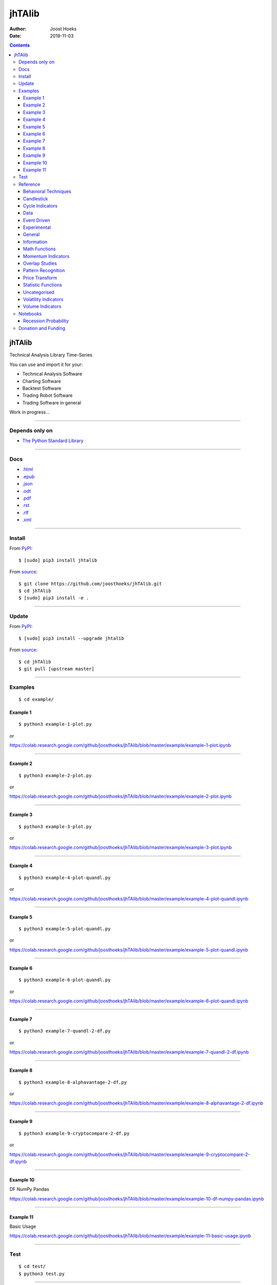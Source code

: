 =======
jhTAlib
=======

:Author: Joost Hoeks
:Date:   2019-11-03

.. contents::
   :depth: 3
..

jhTAlib
=======

Technical Analysis Library Time-Series

You can use and import it for your:

-  Technical Analysis Software

-  Charting Software

-  Backtest Software

-  Trading Robot Software

-  Trading Software in general

Work in progress...

--------------

Depends only on
---------------

-  `The Python Standard
   Library <https://docs.python.org/3/library/index.html>`__

--------------

Docs
----

-  `.html <https://jhtalib.joosthoeks.com>`__

-  `.epub <https://jhtalib.joosthoeks.com/README.epub>`__

-  `.json <https://jhtalib.joosthoeks.com/README.json>`__

-  `.odt <https://jhtalib.joosthoeks.com/README.odt>`__

-  `.pdf <https://jhtalib.joosthoeks.com/README.pdf>`__

-  `.rst <https://jhtalib.joosthoeks.com/README.rst>`__

-  `.rtf <https://jhtalib.joosthoeks.com/README.rtf>`__

-  `.xml <https://jhtalib.joosthoeks.com/README.xml>`__

--------------

Install
-------

From `PyPI <https://pypi.org/project/jhTAlib/>`__:

::

    $ [sudo] pip3 install jhtalib

From `source <https://github.com/joosthoeks/jhTAlib>`__:

::

    $ git clone https://github.com/joosthoeks/jhTAlib.git
    $ cd jhTAlib
    $ [sudo] pip3 install -e .

--------------

Update
------

From `PyPI <https://pypi.org/project/jhTAlib/>`__:

::

    $ [sudo] pip3 install --upgrade jhtalib

From `source <https://github.com/joosthoeks/jhTAlib>`__:

::

    $ cd jhTAlib
    $ git pull [upstream master]

--------------

Examples
--------

::

    $ cd example/

Example 1
~~~~~~~~~

::

    $ python3 example-1-plot.py

or

https://colab.research.google.com/github/joosthoeks/jhTAlib/blob/master/example/example-1-plot.ipynb

--------------

Example 2
~~~~~~~~~

::

    $ python3 example-2-plot.py

or

https://colab.research.google.com/github/joosthoeks/jhTAlib/blob/master/example/example-2-plot.ipynb

--------------

Example 3
~~~~~~~~~

::

    $ python3 example-3-plot.py

or

https://colab.research.google.com/github/joosthoeks/jhTAlib/blob/master/example/example-3-plot.ipynb

--------------

Example 4
~~~~~~~~~

::

    $ python3 example-4-plot-quandl.py

or

https://colab.research.google.com/github/joosthoeks/jhTAlib/blob/master/example/example-4-plot-quandl.ipynb

--------------

Example 5
~~~~~~~~~

::

    $ python3 example-5-plot-quandl.py

or

https://colab.research.google.com/github/joosthoeks/jhTAlib/blob/master/example/example-5-plot-quandl.ipynb

--------------

Example 6
~~~~~~~~~

::

    $ python3 example-6-plot-quandl.py

or

https://colab.research.google.com/github/joosthoeks/jhTAlib/blob/master/example/example-6-plot-quandl.ipynb

--------------

Example 7
~~~~~~~~~

::

    $ python3 example-7-quandl-2-df.py

or

https://colab.research.google.com/github/joosthoeks/jhTAlib/blob/master/example/example-7-quandl-2-df.ipynb

--------------

Example 8
~~~~~~~~~

::

    $ python3 example-8-alphavantage-2-df.py

or

https://colab.research.google.com/github/joosthoeks/jhTAlib/blob/master/example/example-8-alphavantage-2-df.ipynb

--------------

Example 9
~~~~~~~~~

::

    $ python3 example-9-cryptocompare-2-df.py

or

https://colab.research.google.com/github/joosthoeks/jhTAlib/blob/master/example/example-9-cryptocompare-2-df.ipynb

--------------

Example 10
~~~~~~~~~~

DF NumPy Pandas

https://colab.research.google.com/github/joosthoeks/jhTAlib/blob/master/example/example-10-df-numpy-pandas.ipynb

--------------

Example 11
~~~~~~~~~~

Basic Usage

https://colab.research.google.com/github/joosthoeks/jhTAlib/blob/master/example/example-11-basic-usage.ipynb

--------------

Test
----

::

    $ cd test/
    $ python3 test.py

--------------

Reference
---------

::

    import jhtalib as jhta

--------------

`Behavioral Techniques <https://github.com/joosthoeks/jhTAlib/blob/master/jhtalib/behavioral_techniques/behavioral_techniques.py>`__
~~~~~~~~~~~~~~~~~~~~~~~~~~~~~~~~~~~~~~~~~~~~~~~~~~~~~~~~~~~~~~~~~~~~~~~~~~~~~~~~~~~~~~~~~~~~~~~~~~~~~~~~~~~~~~~~~~~~~~~~~~~~~~~~~~~~

ATH \| All Time High \| DONE
^^^^^^^^^^^^^^^^^^^^^^^^^^^^

-  ``dict of lists of floats = jhta.ATH(df, price='High')``

--------------

LMC \| Last Major Correction \| DONE
^^^^^^^^^^^^^^^^^^^^^^^^^^^^^^^^^^^^

-  ``dict of lists of floats = jhta.LMC(df, price='Low', price_high='High')``

--------------

PP \| Pivot Point \| DONE
^^^^^^^^^^^^^^^^^^^^^^^^^

-  ``dict of lists of floats = jhta.PP(df, high='High', low='Low', close='Close')``

-  https://en.wikipedia.org/wiki/Pivot_point_(technical_analysis)

--------------

FIBOPR \| Fibonacci Price Retracements \| DONE
^^^^^^^^^^^^^^^^^^^^^^^^^^^^^^^^^^^^^^^^^^^^^^

-  ``dict of lists of floats = jhta.FIBOPR(df, price='Close')``

--------------

FIBTR \| Fibonacci Time Retracements \|
^^^^^^^^^^^^^^^^^^^^^^^^^^^^^^^^^^^^^^^

-  

--------------

GANNPR \| W. D. Gann Price Retracements \| DONE
^^^^^^^^^^^^^^^^^^^^^^^^^^^^^^^^^^^^^^^^^^^^^^^

-  ``dict of lists of floats = jhta.GANNPR(df, price='Close')``

--------------

GANNTR \| W. D. Gann Time Retracements \|
^^^^^^^^^^^^^^^^^^^^^^^^^^^^^^^^^^^^^^^^^

-  

--------------

JDN \| Julian Day Number \| DONE
^^^^^^^^^^^^^^^^^^^^^^^^^^^^^^^^

-  ``jdn = jhta.JDN(utc_year, utc_month, utc_day)``

-  https://en.wikipedia.org/wiki/Julian_day

--------------

JD \| Julian Date \| DONE
^^^^^^^^^^^^^^^^^^^^^^^^^

-  ``jd = jhta.JD(utc_year, utc_month, utc_day, utc_hour, utc_minute, utc_second)``

-  https://en.wikipedia.org/wiki/Julian_day

--------------

SUNC \| Sun Cycle \|
^^^^^^^^^^^^^^^^^^^^

-  

--------------

MERCURYC \| Mercury Cycle \|
^^^^^^^^^^^^^^^^^^^^^^^^^^^^

-  

--------------

VENUSC \| Venus Cycle \|
^^^^^^^^^^^^^^^^^^^^^^^^

-  

--------------

EARTHC \| Earth Cycle \|
^^^^^^^^^^^^^^^^^^^^^^^^

-  

--------------

MARSC \| Mars Cycle \|
^^^^^^^^^^^^^^^^^^^^^^

-  

--------------

JUPITERC \| Jupiter Cycle \|
^^^^^^^^^^^^^^^^^^^^^^^^^^^^

-  

--------------

SATURNC \| Saturn Cycle \|
^^^^^^^^^^^^^^^^^^^^^^^^^^

-  

--------------

URANUSC \| Uranus Cycle \|
^^^^^^^^^^^^^^^^^^^^^^^^^^

-  

--------------

NEPTUNEC \| Neptune Cycle \|
^^^^^^^^^^^^^^^^^^^^^^^^^^^^

-  

--------------

PLUTOC \| Pluto Cycle \|
^^^^^^^^^^^^^^^^^^^^^^^^

-  

--------------

MOONC \| Moon Cycle \|
^^^^^^^^^^^^^^^^^^^^^^

-  

--------------

`Candlestick <https://github.com/joosthoeks/jhTAlib/blob/master/jhtalib/candlestick/candlestick.py>`__
~~~~~~~~~~~~~~~~~~~~~~~~~~~~~~~~~~~~~~~~~~~~~~~~~~~~~~~~~~~~~~~~~~~~~~~~~~~~~~~~~~~~~~~~~~~~~~~~~~~~~~

CDLBODYS \| Candle Body Size \| DONE
^^^^^^^^^^^^^^^^^^^^^^^^^^^^^^^^^^^^

-  ``list of floats = jhta.CDLBODYS(df, open='Open', close='Close')``

-  https://www.tradeciety.com/understand-candlesticks-patterns/

--------------

CDLWICKS \| Candle Wick Size \| DONE
^^^^^^^^^^^^^^^^^^^^^^^^^^^^^^^^^^^^

-  ``list of floats = jhta.CDLWICKS(df, high='High', low='Low')``

-  https://www.tradeciety.com/understand-candlesticks-patterns/

--------------

CDLUPPSHAS \| Candle Upper Shadow Size \| DONE
^^^^^^^^^^^^^^^^^^^^^^^^^^^^^^^^^^^^^^^^^^^^^^

-  ``list of floats = jhta.CDLUPPSHAS(df, open='Open', high='High', close='Close')``

-  https://www.tradeciety.com/understand-candlesticks-patterns/

--------------

CDLLOWSHAS \| Candle Lower Shadow Size \| DONE
^^^^^^^^^^^^^^^^^^^^^^^^^^^^^^^^^^^^^^^^^^^^^^

-  ``list of floats = jhta.CDLLOWSHAS(df, open='Open', low='Low', close='Close')``

-  https://www.tradeciety.com/understand-candlesticks-patterns/

--------------

CDLBODYP \| Candle Body Percent \| DONE
^^^^^^^^^^^^^^^^^^^^^^^^^^^^^^^^^^^^^^^

-  ``list of floats = jhta.CDLBODYP(df, open='Open', close='Close')``

--------------

CDLBODYM \| Candle Body Momentum \| DONE
^^^^^^^^^^^^^^^^^^^^^^^^^^^^^^^^^^^^^^^^

-  ``list of floats = jhta.CDLBODYM(df, n, open='Open', close='Close')``

-  book: Trading Systems and Methods

--------------

GAP \| Gap \| DONE
^^^^^^^^^^^^^^^^^^

-  ``list of floats = jhta.GAP(df, high='High', low='Low', close='Close')``

--------------

QSTICK \| Qstick \| DONE
^^^^^^^^^^^^^^^^^^^^^^^^

-  ``list of floats = jhta.QSTICK(df, n, open='Open', close='Close')``

-  https://www.fmlabs.com/reference/default.htm?url=Qstick.htm

--------------

SHADOWT \| Shadow Trends \| DONE
^^^^^^^^^^^^^^^^^^^^^^^^^^^^^^^^

-  ``dict of lists of floats = jhta.SHADOWT(df, n, open='Open', high='High', low='Low', close='Close')``

-  book: The New Technical Trader

--------------

IMI \| Intraday Momentum Index \| DONE
^^^^^^^^^^^^^^^^^^^^^^^^^^^^^^^^^^^^^^

-  ``list of floats = jhta.IMI(df, open='Open', close='Close')``

-  https://www.fmlabs.com/reference/default.htm?url=IMI.htm

--------------

INSBAR \| Inside Bar \| DONE
^^^^^^^^^^^^^^^^^^^^^^^^^^^^

-  ``list of booleans = jhta.INSBAR(df, high='High', low='Low')``

--------------

OUTSBAR \| Outside Bar \| DONE
^^^^^^^^^^^^^^^^^^^^^^^^^^^^^^

-  ``list of booleans = jhta.OUTSBAR(df, high='High', low='Low')``

--------------

`Cycle Indicators <https://github.com/joosthoeks/jhTAlib/blob/master/jhtalib/cycle_indicators/cycle_indicators.py>`__
~~~~~~~~~~~~~~~~~~~~~~~~~~~~~~~~~~~~~~~~~~~~~~~~~~~~~~~~~~~~~~~~~~~~~~~~~~~~~~~~~~~~~~~~~~~~~~~~~~~~~~~~~~~~~~~~~~~~~

HT\_DCPERIOD \| Hilbert Transform - Dominant Cycle Period \|
^^^^^^^^^^^^^^^^^^^^^^^^^^^^^^^^^^^^^^^^^^^^^^^^^^^^^^^^^^^^

-  

--------------

HT\_DCPHASE \| Hilbert Transform - Dominant Cycle Phase \|
^^^^^^^^^^^^^^^^^^^^^^^^^^^^^^^^^^^^^^^^^^^^^^^^^^^^^^^^^^

-  

--------------

HT\_PHASOR \| Hilbert Transform - Phasor Components \|
^^^^^^^^^^^^^^^^^^^^^^^^^^^^^^^^^^^^^^^^^^^^^^^^^^^^^^

-  

--------------

HT\_SINE \| Hilbert Transform - SineWave \|
^^^^^^^^^^^^^^^^^^^^^^^^^^^^^^^^^^^^^^^^^^^

-  

--------------

HT\_TRENDLINE \| Hilbert Transform - Instantaneous Trendline \|
^^^^^^^^^^^^^^^^^^^^^^^^^^^^^^^^^^^^^^^^^^^^^^^^^^^^^^^^^^^^^^^

-  

--------------

HT\_TRENDMODE \| Hilbert Transform - Trend vs Cycle Mode \|
^^^^^^^^^^^^^^^^^^^^^^^^^^^^^^^^^^^^^^^^^^^^^^^^^^^^^^^^^^^

-  

--------------

TS \| Trend Score \| DONE
^^^^^^^^^^^^^^^^^^^^^^^^^

-  ``list of floats = jhta.TS(df, n, price='Close')``

-  https://www.fmlabs.com/reference/default.htm?url=TrendScore.htm

--------------

`Data <https://github.com/joosthoeks/jhTAlib/blob/master/jhtalib/data/data.py>`__
~~~~~~~~~~~~~~~~~~~~~~~~~~~~~~~~~~~~~~~~~~~~~~~~~~~~~~~~~~~~~~~~~~~~~~~~~~~~~~~~~

CSV2DF \| CSV file 2 DataFeed \| DONE
^^^^^^^^^^^^^^^^^^^^^^^^^^^^^^^^^^^^^

-  ``dict of tuples of floats = jhta.CSV2DF(csv_file_path, datetime='datetime', Open='Open', high='High', low='Low', close='Close', volume='Volume')``

--------------

CSVURL2DF \| CSV file url 2 DataFeed \| DONE
^^^^^^^^^^^^^^^^^^^^^^^^^^^^^^^^^^^^^^^^^^^^

-  ``dict of tuples of floats = jhta.CSVURL2DF(csv_file_url, datetime='datetime', open='Open', high='High', low='Low', close='Close', volume='Volume')``

--------------

DF2CSV \| DataFeed 2 CSV file \| DONE
^^^^^^^^^^^^^^^^^^^^^^^^^^^^^^^^^^^^^

-  ``csv file = jhta.DF2CSV(df, csv_file_path, datetime='datetime', Open='Open', high='High', low='Low', close='Close', volume='Volume')``

--------------

DF2DFREV \| DataFeed 2 DataFeed Reversed \| DONE
^^^^^^^^^^^^^^^^^^^^^^^^^^^^^^^^^^^^^^^^^^^^^^^^

-  ``dict of tuples of floats = jhta.DF2DFREV(df, datetime='datetime', open='Open', high='High', low='Low', close='Close', volume='Volume')``

--------------

DF2DFWIN \| DataFeed 2 DataFeed Window \| DONE
^^^^^^^^^^^^^^^^^^^^^^^^^^^^^^^^^^^^^^^^^^^^^^

-  ``dict of tuples of floats = jhta.DF2DFWIN(df, start=0, end=10, datetime='datetime', open='Open', high='High', low='Low', close='Close', volume='Volume')``

--------------

DF\_HEAD \| DataFeed HEAD \| DONE
^^^^^^^^^^^^^^^^^^^^^^^^^^^^^^^^^

-  ``dict of tuples of floats = jhta.DF_HEAD(df, n=5, datetime='datetime', open='Open', high='High', low='Low', close='Close', volume='Volume')``

--------------

DF\_TAIL \| DataFeed TAIL \| DONE
^^^^^^^^^^^^^^^^^^^^^^^^^^^^^^^^^

-  ``dict of tuples of floats = jhta.DF_TAIL(df, n=5, datetime='datetime', open='Open', high='High', low='Low', close='Close', volume='Volume')``

--------------

DF2HEIKIN\_ASHI \| DataFeed 2 Heikin-Ashi DataFeed \| DONE
^^^^^^^^^^^^^^^^^^^^^^^^^^^^^^^^^^^^^^^^^^^^^^^^^^^^^^^^^^

-  ``dict of tuples of floats = jhta.DF2HEIKIN_ASHI(df, datetime='datetime', open='Open', high='High', low='Low', close='Close', volume='Volume')``

--------------

`Event Driven <https://github.com/joosthoeks/jhTAlib/blob/master/jhtalib/event_driven/event_driven.py>`__
~~~~~~~~~~~~~~~~~~~~~~~~~~~~~~~~~~~~~~~~~~~~~~~~~~~~~~~~~~~~~~~~~~~~~~~~~~~~~~~~~~~~~~~~~~~~~~~~~~~~~~~~~

ASI \| Accumulation Swing Index (J. Welles Wilder) \| DONE
^^^^^^^^^^^^^^^^^^^^^^^^^^^^^^^^^^^^^^^^^^^^^^^^^^^^^^^^^^

-  ``list of floats = jhta.ASI(df, L, open='Open', high='High', low='Low', close='Close')``

-  book: New Concepts in Technical Trading Systems

--------------

SI \| Swing Index (J. Welles Wilder) \| DONE
^^^^^^^^^^^^^^^^^^^^^^^^^^^^^^^^^^^^^^^^^^^^

-  ``list of floats = jhta.SI(df, L, open='Open', high='High', low='Low', close='Close')``

-  book: New Concepts in Technical Trading Systems

--------------

SAVGP \| Swing Average Price - previous Average Price \| DONE
^^^^^^^^^^^^^^^^^^^^^^^^^^^^^^^^^^^^^^^^^^^^^^^^^^^^^^^^^^^^^

-  ``list of floats = jhta.SAVGP(df, open='Open', high='High', low='Low', close='Close')``

--------------

SAVGPS \| Swing Average Price - previous Average Price Summation \| DONE
^^^^^^^^^^^^^^^^^^^^^^^^^^^^^^^^^^^^^^^^^^^^^^^^^^^^^^^^^^^^^^^^^^^^^^^^

-  ``list of floats = jhta.SAVGPS(df, open='Open', high='High', low='Low', close='Close')``

--------------

SCO \| Swing Close - Open \| DONE
^^^^^^^^^^^^^^^^^^^^^^^^^^^^^^^^^

-  ``list of floats = jhta.SCO(df, open='Open', close='Close')``

--------------

SCOS \| Swing Close - Open Summation \| DONE
^^^^^^^^^^^^^^^^^^^^^^^^^^^^^^^^^^^^^^^^^^^^

-  ``list of floats = jhta.SCOS(df, open='Open', close='Close')``

--------------

SMEDP \| Swing Median Price - previous Median Price \| DONE
^^^^^^^^^^^^^^^^^^^^^^^^^^^^^^^^^^^^^^^^^^^^^^^^^^^^^^^^^^^

-  ``list of floats = jhta.SMEDP(df, high='High', low='Low')``

--------------

SMEDPS \| Swing Median Price - previous Median Price Summation \| DONE
^^^^^^^^^^^^^^^^^^^^^^^^^^^^^^^^^^^^^^^^^^^^^^^^^^^^^^^^^^^^^^^^^^^^^^

-  ``list of floats = jhta.SMEDPS(df, high='High', low='Low')``

--------------

SPP \| Swing Price - previous Price \| DONE
^^^^^^^^^^^^^^^^^^^^^^^^^^^^^^^^^^^^^^^^^^^

-  ``list of floats = jhta.SPP(df, price='Close')``

--------------

SPPS \| Swing Price - previous Price Summation \| DONE
^^^^^^^^^^^^^^^^^^^^^^^^^^^^^^^^^^^^^^^^^^^^^^^^^^^^^^

-  ``list of floats = jhta.SPPS(df, price='Close')``

--------------

STYPP \| Swing Typical Price - previous Typical Price \| DONE
^^^^^^^^^^^^^^^^^^^^^^^^^^^^^^^^^^^^^^^^^^^^^^^^^^^^^^^^^^^^^

-  ``list of floats = jhta.STYPP(df, high='High', low='Low', close='Close')``

--------------

STYPPS \| Swing Typical Price - previous Typical Price Summation \| DONE
^^^^^^^^^^^^^^^^^^^^^^^^^^^^^^^^^^^^^^^^^^^^^^^^^^^^^^^^^^^^^^^^^^^^^^^^

-  ``list of floats = jhta.STYPPS(df, high='High', low='Low', close='Close')``

--------------

SWCLP \| Swing Weighted Close Price - previous Weighted Close Price \| DONE
^^^^^^^^^^^^^^^^^^^^^^^^^^^^^^^^^^^^^^^^^^^^^^^^^^^^^^^^^^^^^^^^^^^^^^^^^^^

-  ``list of floats = jhta.SWCLP(df, high='High', low='Low', close='Close')``

--------------

SWCLPS \| Swing Weighted Close Price - previous Weighted Close Price Summation \| DONE
^^^^^^^^^^^^^^^^^^^^^^^^^^^^^^^^^^^^^^^^^^^^^^^^^^^^^^^^^^^^^^^^^^^^^^^^^^^^^^^^^^^^^^

-  ``list of floats = jhta.SWCLPS(df, high='High', low='Low', close='Close')``

--------------

`Experimental <https://github.com/joosthoeks/jhTAlib/blob/master/jhtalib/experimental/experimental.py>`__
~~~~~~~~~~~~~~~~~~~~~~~~~~~~~~~~~~~~~~~~~~~~~~~~~~~~~~~~~~~~~~~~~~~~~~~~~~~~~~~~~~~~~~~~~~~~~~~~~~~~~~~~~

`General <https://github.com/joosthoeks/jhTAlib/blob/master/jhtalib/general/general.py>`__
~~~~~~~~~~~~~~~~~~~~~~~~~~~~~~~~~~~~~~~~~~~~~~~~~~~~~~~~~~~~~~~~~~~~~~~~~~~~~~~~~~~~~~~~~~

NORMALIZE \| Normalize \| DONE
^^^^^^^^^^^^^^^^^^^^^^^^^^^^^^

-  ``list of floats = jhta.NORMALIZE(df, price_max='High', price_min='Low', price='Close')``

-  https://machinelearningmastery.com/normalize-standardize-time-series-data-python/

--------------

STANDARDIZE \| Standardize \| DONE
^^^^^^^^^^^^^^^^^^^^^^^^^^^^^^^^^^

-  ``list of floats = jhta.STANDARDIZE(df, price='Close')``

-  https://machinelearningmastery.com/normalize-standardize-time-series-data-python/

--------------

RATIO \| Ratio \| DONE
^^^^^^^^^^^^^^^^^^^^^^

-  ``list of floats = jhta.RATIO(df1, df2, price1='Close', price2='Close')``

-  https://www.fmlabs.com/reference/default.htm?url=Ratio.htm

--------------

SPREAD \| Spread \| DONE
^^^^^^^^^^^^^^^^^^^^^^^^

-  ``list of floats = jhta.SPREAD(df1, df2, price1='Close', price2='Close')``

--------------

CP \| Comparative Performance \| DONE
^^^^^^^^^^^^^^^^^^^^^^^^^^^^^^^^^^^^^

-  ``list of floats = jhta.CP(df1, df2, price1='Close', price2='Close')``

-  https://www.fmlabs.com/reference/default.htm?url=CompPerformance.htm

--------------

CRSI \| Comparative Relative Strength Index \| DONE
^^^^^^^^^^^^^^^^^^^^^^^^^^^^^^^^^^^^^^^^^^^^^^^^^^^

-  ``list of floats = jhta.CRSI(df1, df2, n, price1='Close', price2='Close')``

-  https://www.fmlabs.com/reference/default.htm?url=RSIC.htm

--------------

CS \| Comparative Strength \| DONE
^^^^^^^^^^^^^^^^^^^^^^^^^^^^^^^^^^

-  ``list of floats = jhta.CS(df1, df2, price1='Close', price2='Close')``

-  https://www.fmlabs.com/reference/default.htm?url=CompStrength.htm

--------------

`Information <https://github.com/joosthoeks/jhTAlib/blob/master/jhtalib/information/information.py>`__
~~~~~~~~~~~~~~~~~~~~~~~~~~~~~~~~~~~~~~~~~~~~~~~~~~~~~~~~~~~~~~~~~~~~~~~~~~~~~~~~~~~~~~~~~~~~~~~~~~~~~~

INFO \| Print df Information \| DONE
^^^^^^^^^^^^^^^^^^^^^^^^^^^^^^^^^^^^

-  ``print = jhta.INFO(df, price='Close')``

--------------

INFO\_TRADES \| Print Trades Information \| DONE
^^^^^^^^^^^^^^^^^^^^^^^^^^^^^^^^^^^^^^^^^^^^^^^^

-  ``print = jhta.INFO_TRADES(profit_trades_list, loss_trades_list)``

--------------

`Math Functions <https://github.com/joosthoeks/jhTAlib/blob/master/jhtalib/math_functions/math_functions.py>`__
~~~~~~~~~~~~~~~~~~~~~~~~~~~~~~~~~~~~~~~~~~~~~~~~~~~~~~~~~~~~~~~~~~~~~~~~~~~~~~~~~~~~~~~~~~~~~~~~~~~~~~~~~~~~~~~

EXP \| Exponential \| DONE
^^^^^^^^^^^^^^^^^^^^^^^^^^

-  ``list of floats = jhta.EXP(df, price='Close')``

--------------

LOG \| Logarithm \| DONE
^^^^^^^^^^^^^^^^^^^^^^^^

-  ``list of floats = jhta.LOG(df, price='Close')``

--------------

LOG10 \| Base-10 Logarithm \| DONE
^^^^^^^^^^^^^^^^^^^^^^^^^^^^^^^^^^

-  ``list of floats = jhta.LOG10(df, price='Close')``

--------------

SQRT \| Square Root \| DONE
^^^^^^^^^^^^^^^^^^^^^^^^^^^

-  ``list of floats = jhta.SQRT(df, price='Close')``

--------------

ACOS \| Arc Cosine \| DONE
^^^^^^^^^^^^^^^^^^^^^^^^^^

-  ``list of floats = jhta.ACOS(df, price='Close')``

--------------

ASIN \| Arc Sine \| DONE
^^^^^^^^^^^^^^^^^^^^^^^^

-  ``list of floats = jhta.ASIN(df, price='Close')``

--------------

ATAN \| Arc Tangent \| DONE
^^^^^^^^^^^^^^^^^^^^^^^^^^^

-  ``list of floats = jhta.ATAN(df, price='Close')``

--------------

COS \| Cosine \| DONE
^^^^^^^^^^^^^^^^^^^^^

-  ``list of floats = jhta.COS(df, price='Close')``

--------------

SIN \| Sine \| DONE
^^^^^^^^^^^^^^^^^^^

-  ``list of floats = jhta.SIN(df, price='Close')``

--------------

TAN \| Tangent \| DONE
^^^^^^^^^^^^^^^^^^^^^^

-  ``list of floats = jhta.TAN(df, price='Close')``

--------------

ACOSH \| Inverse Hyperbolic Cosine \| DONE
^^^^^^^^^^^^^^^^^^^^^^^^^^^^^^^^^^^^^^^^^^

-  ``list of floats = jhta.ACOSH(df, price='Close')``

--------------

ASINH \| Inverse Hyperbolic Sine \| DONE
^^^^^^^^^^^^^^^^^^^^^^^^^^^^^^^^^^^^^^^^

-  ``list of floats = jhta.ASINH(df, price='Close')``

--------------

ATANH \| Inverse Hyperbolic Tangent \| DONE
^^^^^^^^^^^^^^^^^^^^^^^^^^^^^^^^^^^^^^^^^^^

-  ``list of floats = jhta.ATANH(df, price='Close')``

--------------

COSH \| Hyperbolic Cosine \| DONE
^^^^^^^^^^^^^^^^^^^^^^^^^^^^^^^^^

-  ``list of floats = jhta.COSH(df, price='Close')``

--------------

SINH \| Hyperbolic Sine \| DONE
^^^^^^^^^^^^^^^^^^^^^^^^^^^^^^^

-  ``list of floats = jhta.SINH(df, price='Close')``

--------------

TANH \| Hyperbolic Tangent \| DONE
^^^^^^^^^^^^^^^^^^^^^^^^^^^^^^^^^^

-  ``list of floats = jhta.TANH(df, price='Close')``

--------------

PI \| Mathematical constant PI \| DONE
^^^^^^^^^^^^^^^^^^^^^^^^^^^^^^^^^^^^^^

-  ``float = jhta.PI()``

--------------

E \| Mathematical constant E \| DONE
^^^^^^^^^^^^^^^^^^^^^^^^^^^^^^^^^^^^

-  ``float = jhta.E()``

--------------

TAU \| Mathematical constant TAU \| DONE
^^^^^^^^^^^^^^^^^^^^^^^^^^^^^^^^^^^^^^^^

-  ``float = jhta.TAU()``

--------------

PHI \| Mathematical constant PHI \| DONE
^^^^^^^^^^^^^^^^^^^^^^^^^^^^^^^^^^^^^^^^

-  ``float = jhta.PHI()``

--------------

FIB \| Fibonacci series up to n \| DONE
^^^^^^^^^^^^^^^^^^^^^^^^^^^^^^^^^^^^^^^

-  ``list of ints = jhta.FIB(n)``

--------------

CEIL \| Ceiling \| DONE
^^^^^^^^^^^^^^^^^^^^^^^

-  ``list of floats = jhta.CEIL(df, price='Close')``

--------------

FLOOR \| Floor \| DONE
^^^^^^^^^^^^^^^^^^^^^^

-  ``list of floats = jhta.FLOOR(df, price='Close')``

--------------

DEGREES \| Radians to Degrees \| DONE
^^^^^^^^^^^^^^^^^^^^^^^^^^^^^^^^^^^^^

-  ``list of floats = jhta.DEGREES(df, price='Close')``

--------------

RADIANS \| Degrees to Radians \| DONE
^^^^^^^^^^^^^^^^^^^^^^^^^^^^^^^^^^^^^

-  ``list of floats = jhta.RADIANS(df, price='Close')``

--------------

ADD \| Addition High + Low \| DONE
^^^^^^^^^^^^^^^^^^^^^^^^^^^^^^^^^^

-  ``list of floats = jhta.ADD(df, high='High', low='Low')``

--------------

DIV \| Division High / Low \| DONE
^^^^^^^^^^^^^^^^^^^^^^^^^^^^^^^^^^

-  ``list of floats = jhta.DIV(df, high='High', low='Low')``

--------------

MAX \| Highest value over a specified period \| DONE
^^^^^^^^^^^^^^^^^^^^^^^^^^^^^^^^^^^^^^^^^^^^^^^^^^^^

-  ``list of floats = jhta.MAX(df, n, price='Close')``

--------------

MAXINDEX \| Index of highest value over a specified period \| DONE
^^^^^^^^^^^^^^^^^^^^^^^^^^^^^^^^^^^^^^^^^^^^^^^^^^^^^^^^^^^^^^^^^^

-  ``list of ints = jhta.MAXINDEX(df, n, price='Close')``

--------------

MIN \| Lowest value over a specified period \| DONE
^^^^^^^^^^^^^^^^^^^^^^^^^^^^^^^^^^^^^^^^^^^^^^^^^^^

-  ``list of floats = jhta.MIN(df, n, price='Close')``

--------------

MININDEX \| Index of lowest value over a specified period \| DONE
^^^^^^^^^^^^^^^^^^^^^^^^^^^^^^^^^^^^^^^^^^^^^^^^^^^^^^^^^^^^^^^^^

-  ``list of ints = jhta.MININDEX(df, n, price='Close')``

--------------

MINMAX \| Lowest and Highest values over a specified period \| DONE
^^^^^^^^^^^^^^^^^^^^^^^^^^^^^^^^^^^^^^^^^^^^^^^^^^^^^^^^^^^^^^^^^^^

-  ``dict of lists of floats = jhta.MINMAX(df, n, price='Close')``

--------------

MINMAXINDEX \| Indexes of lowest and highest values over a specified period \| DONE
^^^^^^^^^^^^^^^^^^^^^^^^^^^^^^^^^^^^^^^^^^^^^^^^^^^^^^^^^^^^^^^^^^^^^^^^^^^^^^^^^^^

-  ``dict of lists of ints = jhta.MINMAXINDEX(df, n, price='Close')``

--------------

MULT \| Multiply High \* Low \| DONE
^^^^^^^^^^^^^^^^^^^^^^^^^^^^^^^^^^^^

-  ``list of floats = jhta.MULT(df, high='High', low='Low')``

--------------

SUB \| Subtraction High - Low \| DONE
^^^^^^^^^^^^^^^^^^^^^^^^^^^^^^^^^^^^^

-  ``list of floats = jhta.SUB(df, high='High', low='Low')``

--------------

SUM \| Summation \| DONE
^^^^^^^^^^^^^^^^^^^^^^^^

-  ``list of floats = jhta.SUM(df, n, price='Close')``

--------------

SLOPE \| Slope \| DONE
^^^^^^^^^^^^^^^^^^^^^^

-  ``float = jhta.SLOPE(x1, y1, x2, y2)``

-  book: An Introduction to Algorithmic Trading

--------------

SLOPES \| Slopes \| DONE
^^^^^^^^^^^^^^^^^^^^^^^^

-  ``list of floats = jhta.SLOPES(df, n, price='Close')``

-  book: An Introduction to Algorithmic Trading

--------------

ED \| Euclidean Distance \| DONE
^^^^^^^^^^^^^^^^^^^^^^^^^^^^^^^^

-  ``float = jhta.ED(x1, y1, x2, y2)``

-  book: An Introduction to Algorithmic Trading

--------------

EDS \| Euclidean Distances \| DONE
^^^^^^^^^^^^^^^^^^^^^^^^^^^^^^^^^^

-  ``list of floats = jhta.EDS(df, n, price='Close')``

-  book: An Introduction to Algorithmic Trading

--------------

`Momentum Indicators <https://github.com/joosthoeks/jhTAlib/blob/master/jhtalib/momentum_indicators/momentum_indicators.py>`__
~~~~~~~~~~~~~~~~~~~~~~~~~~~~~~~~~~~~~~~~~~~~~~~~~~~~~~~~~~~~~~~~~~~~~~~~~~~~~~~~~~~~~~~~~~~~~~~~~~~~~~~~~~~~~~~~~~~~~~~~~~~~~~

ADX \| Average Directional Movement Index \|
^^^^^^^^^^^^^^^^^^^^^^^^^^^^^^^^^^^^^^^^^^^^

-  

--------------

ADXR \| Average Directional Movement Index Rating \|
^^^^^^^^^^^^^^^^^^^^^^^^^^^^^^^^^^^^^^^^^^^^^^^^^^^^

-  

--------------

APO \| Absolute Price Oscillator \| DONE
^^^^^^^^^^^^^^^^^^^^^^^^^^^^^^^^^^^^^^^^

-  ``list of floats = jhta.APO(df, n_fast, n_slow, price='Close')``

-  https://www.fmlabs.com/reference/default.htm?url=PriceOscillator.htm

--------------

AROON \| Aroon \|
^^^^^^^^^^^^^^^^^

-  

--------------

AROONOSC \| Aroon Oscillator \|
^^^^^^^^^^^^^^^^^^^^^^^^^^^^^^^

-  

--------------

BOP \| Balance Of Power \|
^^^^^^^^^^^^^^^^^^^^^^^^^^

-  

--------------

CCI \| Commodity Channel Index \|
^^^^^^^^^^^^^^^^^^^^^^^^^^^^^^^^^

-  

--------------

CMO \| Chande Momentum Oscillator \|
^^^^^^^^^^^^^^^^^^^^^^^^^^^^^^^^^^^^

-  

--------------

DX \| Directional Movement Index \|
^^^^^^^^^^^^^^^^^^^^^^^^^^^^^^^^^^^

-  

--------------

MACD \| Moving Average Convergence/Divergence \|
^^^^^^^^^^^^^^^^^^^^^^^^^^^^^^^^^^^^^^^^^^^^^^^^

-  

--------------

MACDEXT \| MACD with controllable MA type \|
^^^^^^^^^^^^^^^^^^^^^^^^^^^^^^^^^^^^^^^^^^^^

-  

--------------

MACDFIX \| Moving Average Convergence/Divergence Fix 12/26 \|
^^^^^^^^^^^^^^^^^^^^^^^^^^^^^^^^^^^^^^^^^^^^^^^^^^^^^^^^^^^^^

-  

--------------

MFI \| Money Flow Index \| DONE
^^^^^^^^^^^^^^^^^^^^^^^^^^^^^^^

-  ``list of floats = jhta.MFI(df, n, high='High', low='Low', close='Close', volume='Volume')``

-  https://www.fmlabs.com/reference/default.htm?url=MoneyFlowIndex.htm

--------------

MINUS\_DI \| Minus Directional Indicator \|
^^^^^^^^^^^^^^^^^^^^^^^^^^^^^^^^^^^^^^^^^^^

-  

--------------

MINUS\_DM \| Minus Directional Movement \|
^^^^^^^^^^^^^^^^^^^^^^^^^^^^^^^^^^^^^^^^^^

-  

--------------

MOM \| Momentum \| DONE
^^^^^^^^^^^^^^^^^^^^^^^

-  ``list of floats = jhta.MOM(df, n, price='Close')``

-  https://www.fmlabs.com/reference/default.htm?url=Momentum.htm

--------------

PLUS\_DI \| Plus Directional Indicator \|
^^^^^^^^^^^^^^^^^^^^^^^^^^^^^^^^^^^^^^^^^

-  

--------------

PLUS\_DM \| Plus Directional Movement \|
^^^^^^^^^^^^^^^^^^^^^^^^^^^^^^^^^^^^^^^^

-  

--------------

PPO \| Percentage Price Oscillator \|
^^^^^^^^^^^^^^^^^^^^^^^^^^^^^^^^^^^^^

-  

--------------

RMI \| Relative Momentum Index \| DONE
^^^^^^^^^^^^^^^^^^^^^^^^^^^^^^^^^^^^^^

-  ``list of floats = jhta.RMI(df, n, price='Close')``

-  https://www.fmlabs.com/reference/default.htm?url=RMI.htm

--------------

ROC \| Rate of Change \| DONE
^^^^^^^^^^^^^^^^^^^^^^^^^^^^^

-  ``list of floats = jhta.ROC(df, n, price='Close')``

--------------

ROCP \| Rate of Change Percentage \| DONE
^^^^^^^^^^^^^^^^^^^^^^^^^^^^^^^^^^^^^^^^^

-  ``list of floats = jhta.ROCP(df, n, price='Close')``

--------------

ROCR \| Rate of Change Ratio \| DONE
^^^^^^^^^^^^^^^^^^^^^^^^^^^^^^^^^^^^

-  ``list of floats = jhta.ROCR(df, n, price='Close')``

--------------

ROCR100 \| Rate of Change Ratio 100 scale \| DONE
^^^^^^^^^^^^^^^^^^^^^^^^^^^^^^^^^^^^^^^^^^^^^^^^^

-  ``list of floats = jhta.ROCR100(df, n, price='Close')``

-  https://www.fmlabs.com/reference/default.htm?url=RateOfChange.htm

--------------

RSI \| Relative Strength Index \| DONE
^^^^^^^^^^^^^^^^^^^^^^^^^^^^^^^^^^^^^^

-  ``list of floats = jhta.RSI(df, n, price='Close')``

-  https://www.fmlabs.com/reference/default.htm?url=rsi.htm

--------------

STOCH \| Stochastic \| DONE
^^^^^^^^^^^^^^^^^^^^^^^^^^^

-  ``list of floats = jhta.STOCH(df, n, price='Close')``

-  https://www.fmlabs.com/reference/default.htm?url=Stochastic.htm

--------------

STOCHF \| Stochastic Fast \|
^^^^^^^^^^^^^^^^^^^^^^^^^^^^

-  

--------------

STOCHRSI \| Stochastic Relative Strength Index \|
^^^^^^^^^^^^^^^^^^^^^^^^^^^^^^^^^^^^^^^^^^^^^^^^^

-  

--------------

TRIX \| 1-day Rate-Of-Change (ROC) of a Triple Smooth EMA \|
^^^^^^^^^^^^^^^^^^^^^^^^^^^^^^^^^^^^^^^^^^^^^^^^^^^^^^^^^^^^

-  

--------------

ULTOSC \| Ultimate Oscillator \|
^^^^^^^^^^^^^^^^^^^^^^^^^^^^^^^^

-  

--------------

WILLR \| Williams' %R \| DONE
^^^^^^^^^^^^^^^^^^^^^^^^^^^^^

-  ``list of floats = jhta.WILLR(df, n, high='High', low='Low', close='Close')``

-  https://www.fmlabs.com/reference/default.htm?url=WilliamsR.htm

--------------

`Overlap Studies <https://github.com/joosthoeks/jhTAlib/blob/master/jhtalib/overlap_studies/overlap_studies.py>`__
~~~~~~~~~~~~~~~~~~~~~~~~~~~~~~~~~~~~~~~~~~~~~~~~~~~~~~~~~~~~~~~~~~~~~~~~~~~~~~~~~~~~~~~~~~~~~~~~~~~~~~~~~~~~~~~~~~

BBANDS \| Bollinger Bands \| DONE
^^^^^^^^^^^^^^^^^^^^^^^^^^^^^^^^^

-  ``dict of lists of floats = jhta.BBANDS(df, n, f=2, high='High', low='Low', close='Close')``

-  https://www.fmlabs.com/reference/default.htm?url=Bollinger.htm

--------------

BBANDW \| Bollinger Band Width \| DONE
^^^^^^^^^^^^^^^^^^^^^^^^^^^^^^^^^^^^^^

-  ``list of floats = jhta.BBANDW(df, n, f=2, high='High', low='Low', close='Close')``

-  https://www.fmlabs.com/reference/default.htm?url=BollingerWidth.htm

--------------

DEMA \| Double Exponential Moving Average \|
^^^^^^^^^^^^^^^^^^^^^^^^^^^^^^^^^^^^^^^^^^^^

-  

--------------

EMA \| Exponential Moving Average \| DONE
^^^^^^^^^^^^^^^^^^^^^^^^^^^^^^^^^^^^^^^^^

-  ``list of floats = jhta.EMA(df, n, price='Close')``

-  https://www.fmlabs.com/reference/default.htm?url=ExpMA.htm

--------------

ENVP \| Envelope Percent \| DONE
^^^^^^^^^^^^^^^^^^^^^^^^^^^^^^^^

-  ``dict of lists of floats = jhta.ENVP(df, pct=.01, price='Close')``

-  https://www.fmlabs.com/reference/default.htm?url=EnvelopePct.htm

--------------

KAMA \| Kaufman Adaptive Moving Average \|
^^^^^^^^^^^^^^^^^^^^^^^^^^^^^^^^^^^^^^^^^^

-  

--------------

MA \| Moving Average \|
^^^^^^^^^^^^^^^^^^^^^^^

-  

--------------

MAMA \| MESA Adaptive Moving Average \|
^^^^^^^^^^^^^^^^^^^^^^^^^^^^^^^^^^^^^^^

-  

--------------

MAVP \| Moving Average with Variable Period \|
^^^^^^^^^^^^^^^^^^^^^^^^^^^^^^^^^^^^^^^^^^^^^^

-  

--------------

MIDPOINT \| MidPoint over period \| DONE
^^^^^^^^^^^^^^^^^^^^^^^^^^^^^^^^^^^^^^^^

-  ``list of floats = jhta.MIDPOINT(df, n, price='Close')``

-  http://www.tadoc.org/indicator/MIDPOINT.htm

--------------

MIDPRICE \| MidPoint Price over period \| DONE
^^^^^^^^^^^^^^^^^^^^^^^^^^^^^^^^^^^^^^^^^^^^^^

-  ``list of floats = jhta.MIDPRICE(df, n, high='High', low='Low')``

-  http://www.tadoc.org/indicator/MIDPRICE.htm

--------------

MMR \| Mayer Multiple Ratio \| DONE
^^^^^^^^^^^^^^^^^^^^^^^^^^^^^^^^^^^

-  ``list of floats = jhta.MMR(df, n=200, price='Close')``

-  https://www.theinvestorspodcast.com/bitcoin-mayer-multiple/

--------------

SAR \| Parabolic SAR \| DONE
^^^^^^^^^^^^^^^^^^^^^^^^^^^^

-  ``list of floats = jhta.SAR(df, af_step=.02, af_max=.2, high='High', low='Low')``

-  book: New Concepts in Technical Trading Systems

--------------

SAREXT \| Parabolic SAR - Extended \|
^^^^^^^^^^^^^^^^^^^^^^^^^^^^^^^^^^^^^

-  

--------------

SMA \| Simple Moving Average \| DONE
^^^^^^^^^^^^^^^^^^^^^^^^^^^^^^^^^^^^

-  ``list of floats = jhta.SMA(df, n, price='Close')``

-  https://www.fmlabs.com/reference/default.htm?url=SimpleMA.htm

--------------

T3 \| Triple Exponential Moving Average (T3) \|
^^^^^^^^^^^^^^^^^^^^^^^^^^^^^^^^^^^^^^^^^^^^^^^

-  

--------------

TEMA \| Triple Exponential Moving Average \|
^^^^^^^^^^^^^^^^^^^^^^^^^^^^^^^^^^^^^^^^^^^^

-  

--------------

TRIMA \| Triangular Moving Average \| DONE
^^^^^^^^^^^^^^^^^^^^^^^^^^^^^^^^^^^^^^^^^^

-  ``list of floats = jhta.TRIMA(df, n, price='Close')``

-  https://www.fmlabs.com/reference/default.htm?url=TriangularMA.htm

--------------

VAMA \| Volume Adjusted Moving Average \| DONE
^^^^^^^^^^^^^^^^^^^^^^^^^^^^^^^^^^^^^^^^^^^^^^

-  ``list of floats = jhta.VAMA(df, n, price='Close', volume='Volume')``

-  https://www.fmlabs.com/reference/default.htm?url=VolAdjustedMA.htm

--------------

WMA \| Weighted Moving Average
^^^^^^^^^^^^^^^^^^^^^^^^^^^^^^

-  

--------------

WWMA \| Welles Wilder Moving Average \| DONE
^^^^^^^^^^^^^^^^^^^^^^^^^^^^^^^^^^^^^^^^^^^^

-  ``list of floats = jhta.WWMA(df, n, price='Close')``

-  https://www.fmlabs.com/reference/default.htm?url=WellesMA.htm

--------------

WWS \| Welles Wilder Summation \| DONE
^^^^^^^^^^^^^^^^^^^^^^^^^^^^^^^^^^^^^^

-  ``list of floats = jhta.WWS(df, n, price='Close')``

-  https://www.fmlabs.com/reference/default.htm?url=WellesSum.htm

--------------

`Pattern Recognition <https://github.com/joosthoeks/jhTAlib/blob/master/jhtalib/pattern_recognition/pattern_recognition.py>`__
~~~~~~~~~~~~~~~~~~~~~~~~~~~~~~~~~~~~~~~~~~~~~~~~~~~~~~~~~~~~~~~~~~~~~~~~~~~~~~~~~~~~~~~~~~~~~~~~~~~~~~~~~~~~~~~~~~~~~~~~~~~~~~

CDL2CROWS \| Two Crows \|
^^^^^^^^^^^^^^^^^^^^^^^^^

CDL3BLACKCROWS \| Three Black Crows \|
^^^^^^^^^^^^^^^^^^^^^^^^^^^^^^^^^^^^^^

CDL3INSIDE \| Three Inside Up/Down \|
^^^^^^^^^^^^^^^^^^^^^^^^^^^^^^^^^^^^^

CDL3LINESTRIKE \| Three-Line Strike \|
^^^^^^^^^^^^^^^^^^^^^^^^^^^^^^^^^^^^^^

CDL3OUTSIDE \| Three Outside Up/Down \|
^^^^^^^^^^^^^^^^^^^^^^^^^^^^^^^^^^^^^^^

CDL3STARSINSOUTH \| Three Stars In The South \|
^^^^^^^^^^^^^^^^^^^^^^^^^^^^^^^^^^^^^^^^^^^^^^^

CDL3WHITESOLDIERS \| Three Advancing White Soldiers \|
^^^^^^^^^^^^^^^^^^^^^^^^^^^^^^^^^^^^^^^^^^^^^^^^^^^^^^

CDLABANDONEDBABY \| Abandoned Baby \|
^^^^^^^^^^^^^^^^^^^^^^^^^^^^^^^^^^^^^

CDLADVANCEBLOCK \| Advance Block \|
^^^^^^^^^^^^^^^^^^^^^^^^^^^^^^^^^^^

CDLBELTHOLD \| Belt-hold \|
^^^^^^^^^^^^^^^^^^^^^^^^^^^

CDLBREAKAWAY \| Breakaway \|
^^^^^^^^^^^^^^^^^^^^^^^^^^^^

CDLCLOSINGMARUBOZU \| Closing Marubozu \|
^^^^^^^^^^^^^^^^^^^^^^^^^^^^^^^^^^^^^^^^^

CDLCONSEALBABYSWALL \| Concealing Baby Swallow \|
^^^^^^^^^^^^^^^^^^^^^^^^^^^^^^^^^^^^^^^^^^^^^^^^^

CDLCOUNTERATTACK \| Counterattack \|
^^^^^^^^^^^^^^^^^^^^^^^^^^^^^^^^^^^^

CDLDARKCLOUDCOVER \| Dark Cloud Cover \|
^^^^^^^^^^^^^^^^^^^^^^^^^^^^^^^^^^^^^^^^

CDLDOJI \| Doji \|
^^^^^^^^^^^^^^^^^^

CDLDOJISTAR \| Doji Star \|
^^^^^^^^^^^^^^^^^^^^^^^^^^^

CDLDRAGONFLYDOJI \| Dragonfly Doji \|
^^^^^^^^^^^^^^^^^^^^^^^^^^^^^^^^^^^^^

CDLENGULFING \| Engulfing Pattern \|
^^^^^^^^^^^^^^^^^^^^^^^^^^^^^^^^^^^^

CDLEVENINGDOJISTAR \| Evening Doji Star \|
^^^^^^^^^^^^^^^^^^^^^^^^^^^^^^^^^^^^^^^^^^

CDLEVENINGSTAR \| Evening Star \|
^^^^^^^^^^^^^^^^^^^^^^^^^^^^^^^^^

CDLGAPSIDESIDEWHITE \| Up/Down-gap side-by-side white lines \|
^^^^^^^^^^^^^^^^^^^^^^^^^^^^^^^^^^^^^^^^^^^^^^^^^^^^^^^^^^^^^^

CDLGRAVESTONEDOJI \| Gravestone Doji \|
^^^^^^^^^^^^^^^^^^^^^^^^^^^^^^^^^^^^^^^

CDLHAMMER \| Hammer \|
^^^^^^^^^^^^^^^^^^^^^^

CDLHANGINGMAN \| Hanging Man \|
^^^^^^^^^^^^^^^^^^^^^^^^^^^^^^^

CDLHARAMI \| Harami Pattern \|
^^^^^^^^^^^^^^^^^^^^^^^^^^^^^^

CDLHARAMICROSS \| Harami Cross Pattern \|
^^^^^^^^^^^^^^^^^^^^^^^^^^^^^^^^^^^^^^^^^

CDLHIGHWAVE \| High-Wave Candle \|
^^^^^^^^^^^^^^^^^^^^^^^^^^^^^^^^^^

CDLHIKKAKE \| Hikkake Pattern \|
^^^^^^^^^^^^^^^^^^^^^^^^^^^^^^^^

CDLHIKKAKEMOD \| Modified Hikkake Pattern \|
^^^^^^^^^^^^^^^^^^^^^^^^^^^^^^^^^^^^^^^^^^^^

CDLHOMINGPIGEON \| Homing Pigeon \|
^^^^^^^^^^^^^^^^^^^^^^^^^^^^^^^^^^^

CDLIDENTICAL3CROWS \| Identical Three Crows \|
^^^^^^^^^^^^^^^^^^^^^^^^^^^^^^^^^^^^^^^^^^^^^^

CDLINNECK \| In-Neck Pattern \|
^^^^^^^^^^^^^^^^^^^^^^^^^^^^^^^

CDLINVERTEDHAMMER \| Inverted Hammer \|
^^^^^^^^^^^^^^^^^^^^^^^^^^^^^^^^^^^^^^^

CDLKICKING \| Kicking \|
^^^^^^^^^^^^^^^^^^^^^^^^

CDLKICKINGBYLENGTH \| Kicking - bull/bear determined by the longer marubozu \|
^^^^^^^^^^^^^^^^^^^^^^^^^^^^^^^^^^^^^^^^^^^^^^^^^^^^^^^^^^^^^^^^^^^^^^^^^^^^^^

CDLLADDERBOTTOM \| Ladder Bottom \|
^^^^^^^^^^^^^^^^^^^^^^^^^^^^^^^^^^^

CDLLONGLEGGEDDOJI \| Long Legged Doji \|
^^^^^^^^^^^^^^^^^^^^^^^^^^^^^^^^^^^^^^^^

CDLLONGLINE \| Long Line Candle \|
^^^^^^^^^^^^^^^^^^^^^^^^^^^^^^^^^^

CDLMARUBOZU \| Marubozu \|
^^^^^^^^^^^^^^^^^^^^^^^^^^

CDLMATCHINGLOW \| Matching Low \|
^^^^^^^^^^^^^^^^^^^^^^^^^^^^^^^^^

CDLMATHOLD \| Mat Hold \|
^^^^^^^^^^^^^^^^^^^^^^^^^

CDLMORNINGDOJISTAR \| Morning Doji Star \|
^^^^^^^^^^^^^^^^^^^^^^^^^^^^^^^^^^^^^^^^^^

CDLMORNINGSTAR \| Morning Star \|
^^^^^^^^^^^^^^^^^^^^^^^^^^^^^^^^^

CDLONNECK \| On-Neck Pattern \|
^^^^^^^^^^^^^^^^^^^^^^^^^^^^^^^

CDLPIERCING \| Piercing Pattern \|
^^^^^^^^^^^^^^^^^^^^^^^^^^^^^^^^^^

CDLRICKSHAWMAN \| Rickshaw Man \|
^^^^^^^^^^^^^^^^^^^^^^^^^^^^^^^^^

CDLRISEFALL3METHODS \| Rising/Falling Three Methods \|
^^^^^^^^^^^^^^^^^^^^^^^^^^^^^^^^^^^^^^^^^^^^^^^^^^^^^^

CDLSEPARATINGLINES \| Separating Lines \|
^^^^^^^^^^^^^^^^^^^^^^^^^^^^^^^^^^^^^^^^^

CDLSHOOTINGSTAR \| Shooting Star \|
^^^^^^^^^^^^^^^^^^^^^^^^^^^^^^^^^^^

CDLSHORTLINE \| Short Line Candle \|
^^^^^^^^^^^^^^^^^^^^^^^^^^^^^^^^^^^^

CDLSPINNINGTOP \| Spinning Top \|
^^^^^^^^^^^^^^^^^^^^^^^^^^^^^^^^^

CDLSTALLEDPATTERN \| Stalled Pattern \|
^^^^^^^^^^^^^^^^^^^^^^^^^^^^^^^^^^^^^^^

CDLSTICKSANDWICH \| Stick Sandwich \|
^^^^^^^^^^^^^^^^^^^^^^^^^^^^^^^^^^^^^

CDLTAKURI \| Takuri (Dragonfly Doji with very long lower shadow) \|
^^^^^^^^^^^^^^^^^^^^^^^^^^^^^^^^^^^^^^^^^^^^^^^^^^^^^^^^^^^^^^^^^^^

CDLTASUKIGAP \| Tasuki Gap \|
^^^^^^^^^^^^^^^^^^^^^^^^^^^^^

CDLTHRUSTING \| Thrusting Pattern \|
^^^^^^^^^^^^^^^^^^^^^^^^^^^^^^^^^^^^

CDLTRISTAR \| Tristar Pattern \|
^^^^^^^^^^^^^^^^^^^^^^^^^^^^^^^^

CDLUNIQUE3RIVER \| Unique 3 River \|
^^^^^^^^^^^^^^^^^^^^^^^^^^^^^^^^^^^^

CDLUPSIDEGAP2CROWS \| Upside Gap Two Crows \|
^^^^^^^^^^^^^^^^^^^^^^^^^^^^^^^^^^^^^^^^^^^^^

CDLXSIDEGAP3METHODS \| Upside/Downside Gap Three Methods \|
^^^^^^^^^^^^^^^^^^^^^^^^^^^^^^^^^^^^^^^^^^^^^^^^^^^^^^^^^^^

--------------

`Price Transform <https://github.com/joosthoeks/jhTAlib/blob/master/jhtalib/price_transform/price_transform.py>`__
~~~~~~~~~~~~~~~~~~~~~~~~~~~~~~~~~~~~~~~~~~~~~~~~~~~~~~~~~~~~~~~~~~~~~~~~~~~~~~~~~~~~~~~~~~~~~~~~~~~~~~~~~~~~~~~~~~

AVGPRICE \| Average Price \| DONE
^^^^^^^^^^^^^^^^^^^^^^^^^^^^^^^^^

-  ``list of floats = jhta.AVGPRICE(df, open='Open', high='High', low='Low', close='Close')``

-  https://www.fmlabs.com/reference/default.htm?url=AvgPrices.htm

--------------

MEDPRICE \| Median Price \| DONE
^^^^^^^^^^^^^^^^^^^^^^^^^^^^^^^^

-  ``list of floats = jhta.MEDPRICE(df, high='High', low='Low')``

-  https://www.fmlabs.com/reference/default.htm?url=MedianPrices.htm

--------------

TYPPRICE \| Typical Price \| DONE
^^^^^^^^^^^^^^^^^^^^^^^^^^^^^^^^^

-  ``list of floats = jhta.TYPPRICE(df, high='High', low='Low', close='Close')``

-  https://www.fmlabs.com/reference/default.htm?url=TypicalPrices.htm

--------------

WCLPRICE \| Weighted Close Price \| DONE
^^^^^^^^^^^^^^^^^^^^^^^^^^^^^^^^^^^^^^^^

-  ``list of floats = jhta.WCLPRICE(df, high='High', low='Low', close='Close')``

-  https://www.fmlabs.com/reference/default.htm?url=WeightedCloses.htm

--------------

`Statistic Functions <https://github.com/joosthoeks/jhTAlib/blob/master/jhtalib/statistic_functions/statistic_functions.py>`__
~~~~~~~~~~~~~~~~~~~~~~~~~~~~~~~~~~~~~~~~~~~~~~~~~~~~~~~~~~~~~~~~~~~~~~~~~~~~~~~~~~~~~~~~~~~~~~~~~~~~~~~~~~~~~~~~~~~~~~~~~~~~~~

MEAN \| Arithmetic mean (average) of data \| DONE
^^^^^^^^^^^^^^^^^^^^^^^^^^^^^^^^^^^^^^^^^^^^^^^^^

-  ``list of floats = jhta.MEAN(df, n, price='Close')``

--------------

HARMONIC\_MEAN \| Harmonic mean of data \| DONE
^^^^^^^^^^^^^^^^^^^^^^^^^^^^^^^^^^^^^^^^^^^^^^^

-  ``list of floats = jhta.HARMONIC_MEAN(df, n, price='Close')``

--------------

MEDIAN \| Median (middle value) of data \| DONE
^^^^^^^^^^^^^^^^^^^^^^^^^^^^^^^^^^^^^^^^^^^^^^^

-  ``list of floats = jhta.MEDIAN(df, n, price='Close')``

--------------

MEDIAN\_LOW \| Low median of data \| DONE
^^^^^^^^^^^^^^^^^^^^^^^^^^^^^^^^^^^^^^^^^

-  ``list of floats = jhta.MEDIAN_LOW(df, n, price='Close')``

--------------

MEDIAN\_HIGH \| High median of data \| DONE
^^^^^^^^^^^^^^^^^^^^^^^^^^^^^^^^^^^^^^^^^^^

-  ``list of floats = jhta.MEDIAN_HIGH(df, n, price='Close')``

--------------

MEDIAN\_GROUPED \| Median, or 50th percentile, of grouped data \| DONE
^^^^^^^^^^^^^^^^^^^^^^^^^^^^^^^^^^^^^^^^^^^^^^^^^^^^^^^^^^^^^^^^^^^^^^

-  ``list of floats = jhta.MEDIAN_GROUPED(df, n, price='Close', interval=1)``

--------------

MODE \| Mode (most common value) of discrete data \| DONE
^^^^^^^^^^^^^^^^^^^^^^^^^^^^^^^^^^^^^^^^^^^^^^^^^^^^^^^^^

-  ``list of floats = jhta.MODE(df, n, price='Close')``

--------------

PSTDEV \| Population standard deviation of data \| DONE
^^^^^^^^^^^^^^^^^^^^^^^^^^^^^^^^^^^^^^^^^^^^^^^^^^^^^^^

-  ``list of floats = jhta.PSTDEV(df, n, price='Close', mu=None)``

--------------

PVARIANCE \| Population variance of data \| DONE
^^^^^^^^^^^^^^^^^^^^^^^^^^^^^^^^^^^^^^^^^^^^^^^^

-  ``list of floats = jhta.PVARIANCE(df, n, price='Close', mu=None)``

--------------

STDEV \| Sample standard deviation of data \| DONE
^^^^^^^^^^^^^^^^^^^^^^^^^^^^^^^^^^^^^^^^^^^^^^^^^^

-  ``list of floats = jhta.STDEV(df, n, price='Close', xbar=None)``

--------------

VARIANCE \| Sample variance of data \| DONE
^^^^^^^^^^^^^^^^^^^^^^^^^^^^^^^^^^^^^^^^^^^

-  ``list of floats = jhta.VARIANCE(df, n, price='Close', xbar=None)``

--------------

COV \| Covariance \| DONE
^^^^^^^^^^^^^^^^^^^^^^^^^

-  ``float = jhta.COV(x_list, y_list)``

-  https://en.wikipedia.org/wiki/Algorithms_for_calculating_variance#Covariance

--------------

COVARIANCE \| Covariance \| DONE
^^^^^^^^^^^^^^^^^^^^^^^^^^^^^^^^

-  ``list of floats = jhta.COVARIANCE(df1, df2, n, price1='Close', price2='Close')``

-  https://en.wikipedia.org/wiki/Algorithms_for_calculating_variance#Covariance

--------------

COR \| Correlation \| DONE
^^^^^^^^^^^^^^^^^^^^^^^^^^

-  ``float = jhta.COR(x_list, y_list)``

--------------

CORRELATION \| Correlation \| DONE
^^^^^^^^^^^^^^^^^^^^^^^^^^^^^^^^^^

-  ``list of floats = jhta.CORRELATION(df1, df2, n, price1='Close', price2='Close')``

--------------

PCOR \| Population Correlation \| DONE
^^^^^^^^^^^^^^^^^^^^^^^^^^^^^^^^^^^^^^

-  ``float = jhta.PCOR(x_list, y_list)``

--------------

PCORRELATION \| Population Correlation \| DONE
^^^^^^^^^^^^^^^^^^^^^^^^^^^^^^^^^^^^^^^^^^^^^^

-  ``list of floats = jhta.PCORRELATION(df1, df2, n, price1='Close', price2='Close')``

--------------

R2 \| R-Squared \| DONE
^^^^^^^^^^^^^^^^^^^^^^^

-  ``float = jhta.R2(x_list, y_list)``

-  https://www.wallstreetmojo.com/r-squared-formula/

--------------

RSQUARED \| R-Squared \| DONE
^^^^^^^^^^^^^^^^^^^^^^^^^^^^^

-  ``list of floats = jhta.RSQUARED(df1, df2, n, price1='Close', price2='Close')``

-  https://www.wallstreetmojo.com/r-squared-formula/

--------------

REGRESSION \| Regression \| DONE
^^^^^^^^^^^^^^^^^^^^^^^^^^^^^^^^

-  ``dict of lists of floats = jhta.REGRESSION(x_list, y_list)``

-  https://www.wallstreetmojo.com/regression-formula/

--------------

SSE \| Sum of the Squared Errors \| DONE
^^^^^^^^^^^^^^^^^^^^^^^^^^^^^^^^^^^^^^^^

-  ``float = jhta.SSE(x_list, y_list)``

-  https://www.wikihow.com/Calculate-the-Standard-Error-of-Estimate

--------------

SEE \| Standard Error of Estimate \| DONE
^^^^^^^^^^^^^^^^^^^^^^^^^^^^^^^^^^^^^^^^^

-  ``float = jhta.SEE(x_list, y_list)``

-  https://www.wikihow.com/Calculate-the-Standard-Error-of-Estimate

--------------

PSEE \| Population Standard Error of Estimate \| DONE
^^^^^^^^^^^^^^^^^^^^^^^^^^^^^^^^^^^^^^^^^^^^^^^^^^^^^

-  ``float = jhta.PSEE(x_list, y_list)``

-  https://www.wikihow.com/Calculate-the-Standard-Error-of-Estimate

--------------

LSMA \| Least Squares Moving Average \| DONE
^^^^^^^^^^^^^^^^^^^^^^^^^^^^^^^^^^^^^^^^^^^^

-  ``list of floats = jhta.LSMA(df, n, price='Close')``

-  https://www.fmlabs.com/reference/default.htm?url=LstSqrMA.htm

--------------

BETA \| Beta \| DONE
^^^^^^^^^^^^^^^^^^^^

-  ``float = jhta.BETA(x_list, y_list)``

-  https://en.wikipedia.org/wiki/Beta_(finance)

--------------

BETAS \| Betas \| DONE
^^^^^^^^^^^^^^^^^^^^^^

-  ``list of floats = jhta.BETAS(df1, df2, n, price1='Close', price2='Close')``

-  https://en.wikipedia.org/wiki/Beta_(finance)

--------------

LSR \| Least Squares Regression \| DONE
^^^^^^^^^^^^^^^^^^^^^^^^^^^^^^^^^^^^^^^

-  ``list of floats = jhta.LSR(df, price='Close', predictions_int=0)``

-  https://www.mathsisfun.com/data/least-squares-regression.html

--------------

SLR \| Simple Linear Regression \| DONE
^^^^^^^^^^^^^^^^^^^^^^^^^^^^^^^^^^^^^^^

-  ``list of floats = jhta.SLR(df, price='Close', predictions_int=0)``

-  https://machinelearningmastery.com/implement-simple-linear-regression-scratch-python/

--------------

`Uncategorised <https://github.com/joosthoeks/jhTAlib/blob/master/jhtalib/uncategorised/uncategorised.py>`__
~~~~~~~~~~~~~~~~~~~~~~~~~~~~~~~~~~~~~~~~~~~~~~~~~~~~~~~~~~~~~~~~~~~~~~~~~~~~~~~~~~~~~~~~~~~~~~~~~~~~~~~~~~~~

HR \| Hit Rate / Win Rate \| DONE
^^^^^^^^^^^^^^^^^^^^^^^^^^^^^^^^^

-  ``float = jhta.HR(hit_trades_int, total_trades_int)``

-  http://traderskillset.com/hit-rate-stock-trading/

--------------

PLR \| Profit/Loss Ratio \| DONE
^^^^^^^^^^^^^^^^^^^^^^^^^^^^^^^^

-  ``float = jhta.PLR(mean_trade_profit_float, mean_trade_loss_float)``

-  https://www.investopedia.com/terms/p/profit_loss_ratio.asp

--------------

EV \| Expected Value \| DONE
^^^^^^^^^^^^^^^^^^^^^^^^^^^^

-  ``float = jhta.EV(hitrade_float, mean_trade_profit_float, mean_trade_loss_float)``

-  https://en.wikipedia.org/wiki/Expected_value

--------------

POR \| Probability of Ruin (Table of Lucas and LeBeau) \| DONE
^^^^^^^^^^^^^^^^^^^^^^^^^^^^^^^^^^^^^^^^^^^^^^^^^^^^^^^^^^^^^^

-  ``int = jhta.POR(hitrade_float, profit_loss_ratio_float)``

-  book: Computer Analysis of the Futures Markets

--------------

BPPS \| Basis Points per Second \| DONE
^^^^^^^^^^^^^^^^^^^^^^^^^^^^^^^^^^^^^^^

-  ``float = jhta.BPPS(trade_start_price, trade_end_price, trade_start_timestamp, trade_end_timestamp)``

-  book: An Introduction to Algorithmic Trading

--------------

RET \| Return \| DONE
^^^^^^^^^^^^^^^^^^^^^

-  ``list of floats = jhta.RET(df, price='Close')``

-  book: An Introduction to Algorithmic Trading

--------------

RETS \| Returns \| DONE
^^^^^^^^^^^^^^^^^^^^^^^

-  ``list of floats = jhta.RETS(df, price='Close')``

-  book: An Introduction to Algorithmic Trading

--------------

PRET \| %Return \| DONE
^^^^^^^^^^^^^^^^^^^^^^^

-  ``list of floats = jhta.PRET(df, price='Close')``

-  book: An Introduction to Algorithmic Trading

--------------

PRETS \| %Returns \| DONE
^^^^^^^^^^^^^^^^^^^^^^^^^

-  ``list of floats = jhta.PRETS(df, price='Close')``

-  book: An Introduction to Algorithmic Trading

--------------

`Volatility Indicators <https://github.com/joosthoeks/jhTAlib/blob/master/jhtalib/volatility_indicators/volatility_indicators.py>`__
~~~~~~~~~~~~~~~~~~~~~~~~~~~~~~~~~~~~~~~~~~~~~~~~~~~~~~~~~~~~~~~~~~~~~~~~~~~~~~~~~~~~~~~~~~~~~~~~~~~~~~~~~~~~~~~~~~~~~~~~~~~~~~~~~~~~

AEM \| Arms Ease of Movement \| DONE
^^^^^^^^^^^^^^^^^^^^^^^^^^^^^^^^^^^^

-  ``list of floats = jhta.AEM(df, high='High', low='Low', volume='Volume')``

-  https://www.fmlabs.com/reference/default.htm?url=ArmsEMV.htm

--------------

ATR \| Average True Range \| DONE
^^^^^^^^^^^^^^^^^^^^^^^^^^^^^^^^^

-  ``list of floats = jhta.ATR(df, n, high='High', low='Low', close='Close')``

-  https://www.fmlabs.com/reference/default.htm?url=ATR.htm

--------------

NATR \| Normalized Average True Range \|
^^^^^^^^^^^^^^^^^^^^^^^^^^^^^^^^^^^^^^^^

-  

--------------

RVI \| Relative Volatility Index \| DONE
^^^^^^^^^^^^^^^^^^^^^^^^^^^^^^^^^^^^^^^^

-  ``list of floats = jhta.RVI(df, n, high='High', low='Low')``

-  https://www.fmlabs.com/reference/default.htm?url=RVI.htm

--------------

RVIOC \| Relative Volatility Index Original Calculation \| DONE
^^^^^^^^^^^^^^^^^^^^^^^^^^^^^^^^^^^^^^^^^^^^^^^^^^^^^^^^^^^^^^^

-  ``list of floats = jhta.RVIOC(df, n, price='Close')``

-  https://www.fmlabs.com/reference/default.htm?url=RVIoriginal.htm

--------------

INERTIA \| Inertia \| DONE
^^^^^^^^^^^^^^^^^^^^^^^^^^

-  ``list of floats = jhta.INERTIA(df, n, price='Close')``

-  https://www.fmlabs.com/reference/default.htm?url=Inertia.htm

--------------

PRANGE \| %Range \| DONE
^^^^^^^^^^^^^^^^^^^^^^^^

-  ``list of floats = jhta.PRANGE(df, n, max_price='High', min_price='Low')``

-  book: An Introduction to Algorithmic Trading

--------------

TRANGE \| True Range \| DONE
^^^^^^^^^^^^^^^^^^^^^^^^^^^^

-  ``list of floats = jhta.TRANGE(df, high='High', low='Low', close='Close')``

-  https://www.fmlabs.com/reference/default.htm?url=TR.htm

--------------

`Volume Indicators <https://github.com/joosthoeks/jhTAlib/blob/master/jhtalib/volume_indicators/volume_indicators.py>`__
~~~~~~~~~~~~~~~~~~~~~~~~~~~~~~~~~~~~~~~~~~~~~~~~~~~~~~~~~~~~~~~~~~~~~~~~~~~~~~~~~~~~~~~~~~~~~~~~~~~~~~~~~~~~~~~~~~~~~~~~

AD \| Chaikin A/D Line \| DONE
^^^^^^^^^^^^^^^^^^^^^^^^^^^^^^

-  ``list of floats = jhta.AD(df, high='High', low='Low', close='Close', volume='Volume')``

-  https://www.fmlabs.com/reference/default.htm?url=AccumDist.htm

--------------

ADOSC \| Chaikin A/D Oscillator \|
^^^^^^^^^^^^^^^^^^^^^^^^^^^^^^^^^^

-  

--------------

MFAI \| Market Facilitation Index \| DONE
^^^^^^^^^^^^^^^^^^^^^^^^^^^^^^^^^^^^^^^^^

-  ``list of floats = jhta.MFAI(df, high='High', low='Low', volume='Volume')``

-  https://www.fmlabs.com/reference/default.htm?url=MFI.htm

--------------

NVI \| Negative Volume Index \| DONE
^^^^^^^^^^^^^^^^^^^^^^^^^^^^^^^^^^^^

-  ``list of floats = jhta.NVI(df, price='Close', volume='Volume')``

-  https://www.fmlabs.com/reference/default.htm?url=NVI.htm

--------------

OBV \| On Balance Volume \| DONE
^^^^^^^^^^^^^^^^^^^^^^^^^^^^^^^^

-  ``list of floats = jhta.OBV(df, close='Close', volume='Volume')``

-  https://www.fmlabs.com/reference/default.htm?url=OBV.htm

--------------

PVR \| Price Volume Rank \| DONE
^^^^^^^^^^^^^^^^^^^^^^^^^^^^^^^^

-  ``list of ints = jhta.PVR(df, price='Close', volume='Volume')``

-  https://www.fmlabs.com/reference/default.htm?url=PVrank.htm

--------------

PVT \| Price Volume Trend \| DONE
^^^^^^^^^^^^^^^^^^^^^^^^^^^^^^^^^

-  ``list of floats = jhta.PVT(df, price='Close', volume='Volume')``

-  https://www.fmlabs.com/reference/default.htm?url=PVT.htm

--------------

PVI \| Positive Volume Index \| DONE
^^^^^^^^^^^^^^^^^^^^^^^^^^^^^^^^^^^^

-  ``list of floats = jhta.PVI(df, price='Close', volume='Volume')``

-  https://www.fmlabs.com/reference/default.htm?url=PVI.htm

--------------

VWAP \| Volume Weighted Average Price \| DONE
^^^^^^^^^^^^^^^^^^^^^^^^^^^^^^^^^^^^^^^^^^^^^

-  ``list of floats = jhta.VWAP(df, open='Open', high='High', low='Low', close='Close', volume='Volume')``

-  book: An Introduction to Algorithmic Trading

--------------

Notebooks
---------

-  https://github.com/joosthoeks/jhTAlib/tree/master/notebook

Recession Probability
~~~~~~~~~~~~~~~~~~~~~

-  https://colab.research.google.com/github/joosthoeks/jhTAlib/blob/master/notebook/recession_probability.ipynb

--------------

Donation and Funding
--------------------

-  BTC:
   `3KCoXMyUDgVABoFSuV8GQT3k8qkUhEDG9X <https://insight.bitpay.com/address/3KCoXMyUDgVABoFSuV8GQT3k8qkUhEDG9X>`__

--------------
